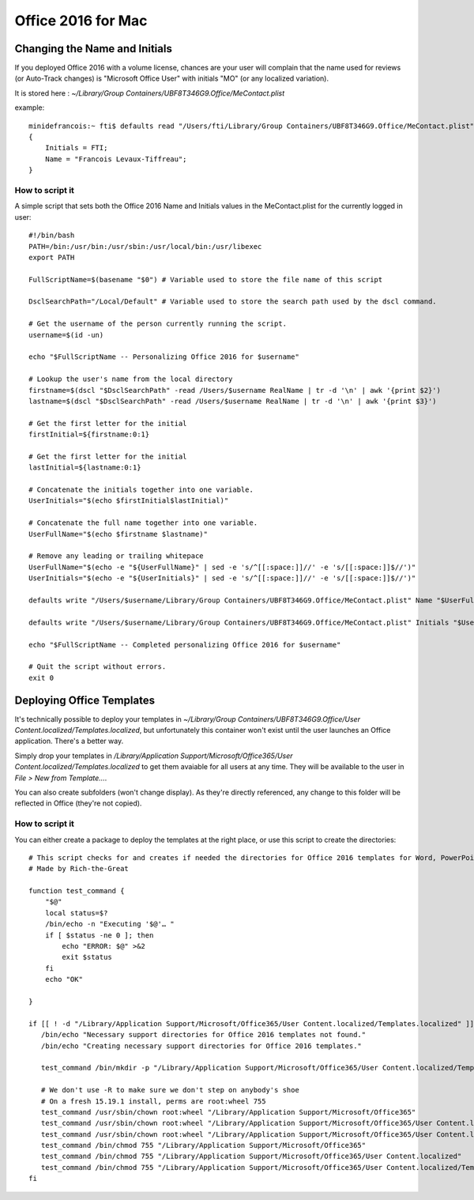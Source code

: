 Office 2016 for Mac
===================

Changing the Name and Initials
------------------------------

If you deployed Office 2016 with a volume license, chances are your user will complain that the name used for reviews (or Auto-Track changes) is "Microsoft Office User" with initials "MO" (or any localized variation).

It is stored here : `~/Library/Group Containers/UBF8T346G9.Office/MeContact.plist`

example::

    minidefrancois:~ fti$ defaults read "/Users/fti/Library/Group Containers/UBF8T346G9.Office/MeContact.plist"
    {
        Initials = FTI;
        Name = "Francois Levaux-Tiffreau";
    }


How to script it
~~~~~~~~~~~~~~~~

A simple script that sets both the Office 2016 Name and Initials values in the MeContact.plist for the currently logged in user::

    #!/bin/bash
    PATH=/bin:/usr/bin:/usr/sbin:/usr/local/bin:/usr/libexec
    export PATH
    
    FullScriptName=$(basename "$0") # Variable used to store the file name of this script
    
    DsclSearchPath="/Local/Default" # Variable used to store the search path used by the dscl command.
    
    # Get the username of the person currently running the script.
    username=$(id -un)
    
    echo "$FullScriptName -- Personalizing Office 2016 for $username"
    
    # Lookup the user's name from the local directory
    firstname=$(dscl "$DsclSearchPath" -read /Users/$username RealName | tr -d '\n' | awk '{print $2}')
    lastname=$(dscl "$DsclSearchPath" -read /Users/$username RealName | tr -d '\n' | awk '{print $3}')
    
    # Get the first letter for the initial
    firstInitial=${firstname:0:1}
    
    # Get the first letter for the initial
    lastInitial=${lastname:0:1}
    
    # Concatenate the initials together into one variable.
    UserInitials="$(echo $firstInitial$lastInitial)"
    
    # Concatenate the full name together into one variable.
    UserFullName="$(echo $firstname $lastname)"
    
    # Remove any leading or trailing whitepace
    UserFullName="$(echo -e "${UserFullName}" | sed -e 's/^[[:space:]]//' -e 's/[[:space:]]$//')"
    UserInitials="$(echo -e "${UserInitials}" | sed -e 's/^[[:space:]]//' -e 's/[[:space:]]$//')"
    
    defaults write "/Users/$username/Library/Group Containers/UBF8T346G9.Office/MeContact.plist" Name "$UserFullName"
    
    defaults write "/Users/$username/Library/Group Containers/UBF8T346G9.Office/MeContact.plist" Initials "$UserInitials"
    
    echo "$FullScriptName -- Completed personalizing Office 2016 for $username"
    
    # Quit the script without errors.
    exit 0

Deploying Office Templates
--------------------------

It's technically possible to deploy your templates in `~/Library/Group Containers/UBF8T346G9.Office/User Content.localized/Templates.localized`, 
but unfortunately this container won't exist until the user launches an Office application. There's a better way.

Simply drop your templates in `/Library/Application Support/Microsoft/Office365/User Content.localized/Templates.localized` to get them avaiable for all users at any time. 
They will be available to the user in `File > New from Template…`. 

You can also create subfolders (won't change display). 
As they're directly referenced, any change to this folder will be reflected in Office (they're not copied).

How to script it
~~~~~~~~~~~~~~~~

You can either create a package to deploy the templates at the right place, or use this script to create the directories::

    # This script checks for and creates if needed the directories for Office 2016 templates for Word, PowerPoint and Excel
    # Made by Rich-the-Great
    
    function test_command {
        "$@"
        local status=$?
        /bin/echo -n "Executing '$@'… "
        if [ $status -ne 0 ]; then
            echo "ERROR: $@" >&2
            exit $status
        fi
        echo "OK"
    
    }
    
    if [[ ! -d "/Library/Application Support/Microsoft/Office365/User Content.localized/Templates.localized" ]]; then
       /bin/echo "Necessary support directories for Office 2016 templates not found."
       /bin/echo "Creating necessary support directories for Office 2016 templates."
       
       test_command /bin/mkdir -p "/Library/Application Support/Microsoft/Office365/User Content.localized/Templates.localized"
       
       # We don't use -R to make sure we don't step on anybody's shoe
       # On a fresh 15.19.1 install, perms are root:wheel 755
       test_command /usr/sbin/chown root:wheel "/Library/Application Support/Microsoft/Office365"
       test_command /usr/sbin/chown root:wheel "/Library/Application Support/Microsoft/Office365/User Content.localized"
       test_command /usr/sbin/chown root:wheel "/Library/Application Support/Microsoft/Office365/User Content.localized/Templates.localized"
       test_command /bin/chmod 755 "/Library/Application Support/Microsoft/Office365"
       test_command /bin/chmod 755 "/Library/Application Support/Microsoft/Office365/User Content.localized"
       test_command /bin/chmod 755 "/Library/Application Support/Microsoft/Office365/User Content.localized/Templates.localized"
    fi

